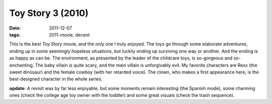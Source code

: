 Toy Story 3 (2010)
==================

:date: 2011-12-07
:tags: 2011-movie, decent



This is the best *Toy Story* movie, and the only one I truly enjoyed.
The toys go through some elaborate adventures, ending up in some
seemingly hopeless situations, but luckily ending up surviving one way
or another. And the ending is as happy as can be. The environment, as
presented by the leader of the childcare toys, is so-gorgeous and
so-enchanting. The baby villain is quite scary, and the main villain is
unforgivably evil. My favorite characters are Rexx (the sweet dinosaur)
and the female cowboy (with her retarded voice). The clown, who makes a
first appearance here, is the best-designed character in the whole
series.

**update**: A revisit was by far less enjoyable, but some moments remain
interesting (the Spanish mode), some charming ones (check the college
age toy owner with the toddler) and some great visuals (check the trash
sequence).
